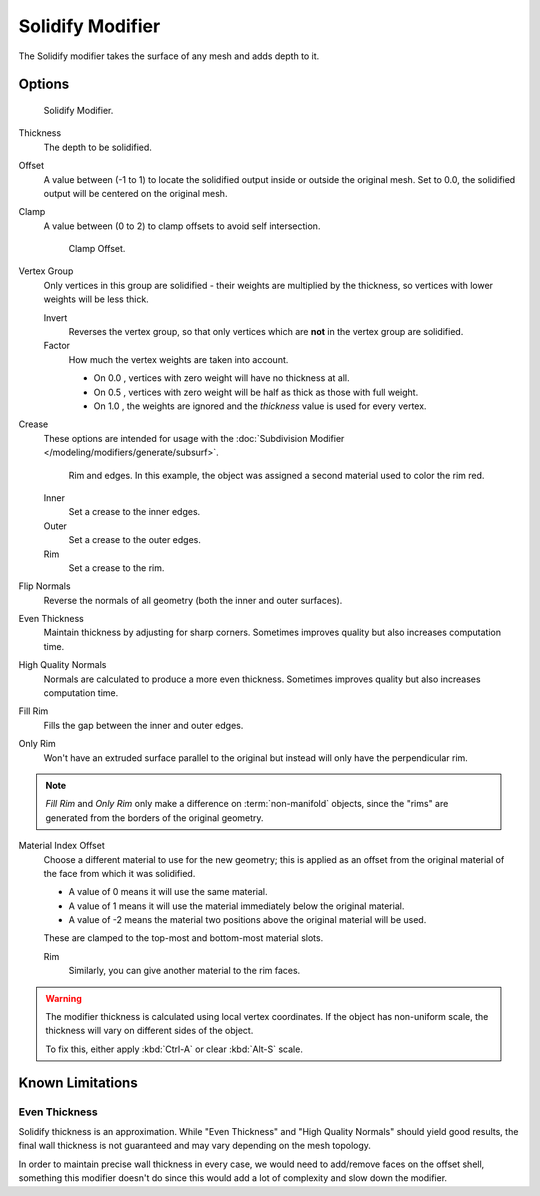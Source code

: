 
*****************
Solidify Modifier
*****************

The Solidify modifier takes the surface of any mesh and adds depth to it.


Options
=======

.. figure:: /images/modifier-solidify.jpg

   Solidify Modifier.


Thickness
   The depth to be solidified.
Offset
   A value between (-1 to 1) to locate the solidified output inside or outside the original mesh.
   Set to 0.0, the solidified output will be centered on the original mesh.
Clamp
   A value between (0 to 2) to clamp offsets to avoid self intersection.


   .. figure:: /images/modifier-solidify-clamp.jpg

      Clamp Offset.


Vertex Group
   Only vertices in this group are solidified - their weights are multiplied by the thickness,
   so vertices with lower weights will be less thick.

   Invert
      Reverses the vertex group, so that only vertices which are **not** in the vertex group are solidified.
   Factor
      How much the vertex weights are taken into account.

      - On 0.0 , vertices with zero weight will have no thickness at all.
      - On 0.5 , vertices with zero weight will be half as thick as those with full weight.
      - On 1.0 , the weights are ignored and the *thickness* value is used for every vertex.

Crease
   These options are intended for usage with the :doc:`Subdivision Modifier </modeling/modifiers/generate/subsurf>`.


   .. figure:: /images/modifier-solidify-rims.jpg
      :width: 350px

      Rim and edges. In this example, the object was assigned a second material used to color the rim red.

   Inner
      Set a crease to the inner edges.
   Outer
      Set a crease to the outer edges.
   Rim
      Set a crease to the rim.

Flip Normals
   Reverse the normals of all geometry (both the inner and outer surfaces).
Even Thickness
   Maintain thickness by adjusting for sharp corners.
   Sometimes improves quality but also increases computation time.
High Quality Normals
   Normals are calculated to produce a more even thickness.
   Sometimes improves quality but also increases computation time.
Fill Rim
   Fills the gap between the inner and outer edges.
Only Rim
   Won't have an extruded surface parallel to the original but instead will only have the perpendicular rim.

.. note::

   *Fill Rim* and *Only Rim* only make a difference on :term:`non-manifold` objects,
   since the "rims" are generated from the borders of the original geometry.

Material Index Offset
   Choose a different material to use for the new geometry;
   this is applied as an offset from the original material of the face from which it was solidified.

   - A value of 0 means it will use the same material.
   - A value of 1 means it will use the material immediately below the original material.
   - A value of -2 means the material two positions above the original material will be used.

   These are clamped to the top-most and bottom-most material slots.

   Rim
      Similarly, you can give another material to the rim faces.

.. warning::

   The modifier thickness is calculated using local vertex coordinates. If the object has non-uniform scale,
   the thickness will vary on different sides of the object.

   To fix this, either apply :kbd:`Ctrl-A` or clear :kbd:`Alt-S` scale.


Known Limitations
=================

Even Thickness
--------------

Solidify thickness is an approximation.
While "Even Thickness" and "High Quality Normals" should yield good results,
the final wall thickness is not guaranteed and may vary depending on the mesh topology.

In order to maintain precise wall thickness in every case, we would need to add/remove faces on the offset shell,
something this modifier doesn't do since this would add a lot of complexity and slow down the modifier.
